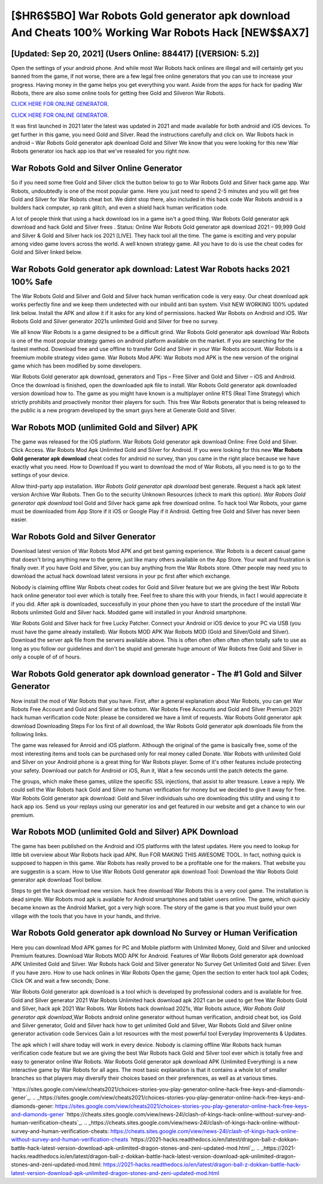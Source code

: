 [$HR6$5BO] War Robots Gold generator apk download And Cheats 100% Working War Robots Hack [NEW$$AX7]
=========

[Updated: Sep 20, 2021] (Users Online: 884417) [(VERSION: 5.2)]
---------

Open the settings of your android phone.  And while most War Robots hack onlines are illegal and will certainly get you banned from the game, if not worse, there are a few legal free online generators that you can use to increase your progress. Having money in the game helps you get everything you want.  Aside from the apps for hack for ipading War Robots, there are also some online tools for getting free Gold and Silveron War Robots.

`CLICK HERE FOR ONLINE GENERATOR`_.

.. _CLICK HERE FOR ONLINE GENERATOR: http://dldclub.xyz/8f0cded

`CLICK HERE FOR ONLINE GENERATOR`_.

.. _CLICK HERE FOR ONLINE GENERATOR: http://dldclub.xyz/8f0cded

It was first launched in 2021 later the latest was updated in 2021 and made available for both android and iOS devices. To get further in this game, you need Gold and Silver. Read the instructions carefully and click on. War Robots hack in android – War Robots Gold generator apk download Gold and Silver We know that you were looking for this new War Robots generator ios hack app ios that we've resealed for you right now.

War Robots Gold and Silver Online Generator
---------

So if you need some free Gold and Silver click the button below to go to War Robots Gold and Silver hack game app.  War Robots, undoubtedly is one of the most popular game. Here you just need to spend 2-5 minutes and you will get free Gold and Silver for War Robots cheat bot. We didnt stop there, also included in this hack code War Robots android is a builders hack computer, xp rank glitch, and even a shield hack human verification code.

A lot of people think that using a hack download ios in a game isn't a good thing.  War Robots Gold generator apk download and hack Gold and Silver frees .  Status: Online War Robots Gold generator apk download 2021 – 99,999 Gold and Silver & Gold and Silver hack ios 2021 [LIVE]. They hack tool all the time. The game is exciting and very popular among video game lovers across the world. A well known strategy game.  All you have to do is use the cheat codes for Gold and Silver linked below.


War Robots Gold generator apk download: Latest War Robots hacks 2021 100% Safe
---------

The War Robots Gold and Silver and Gold and Silver hack human verification code is very easy. Our cheat download apk works perfectly fine and we keep them undetected with our inbuild anti ban system.  Visit NEW WORKING 100% updated link below. Install the APK and allow it if it asks for any kind of permissions.  hacked War Robots on Android and iOS.  War Robots Gold and Silver generator 2021s unlimited Gold and Silver for free no survey.

We all know War Robots is a game designed to be a difficult grind.  War Robots Gold generator apk download War Robots is one of the most popular strategy games on android platform available on the market.  If you are searching for the fastest method. Download free and use offline to transfer Gold and Silver in your War Robots account.  War Robots is a freemium mobile strategy video game.  War Robots Mod APK: War Robots mod APK is the new version of the original game which has been modified by some developers.

War Robots Gold generator apk download, generators and Tips – Free Silver and Gold and Silver – iOS and Android. Once the download is finished, open the downloaded apk file to install.  War Robots Gold generator apk downloaded version download how to.  The game as you might have known is a multiplayer online RTS (Real Time Strategy) which strictly prohibits and proactively monitor their players for such. This free War Robots generator that is being released to the public is a new program developed by the smart guys here at Generate Gold and Silver.

War Robots MOD (unlimited Gold and Silver) APK
---------

The game was released for the iOS platform. War Robots Gold generator apk download Online: Free Gold and Silver.  Click Access. War Robots Mod Apk Unlimited Gold and Silver for Android.  If you were looking for this new **War Robots Gold generator apk download** cheat codes for android no survey, than you came in the right place because we have exactly what you need.  How to Download If you want to download the mod of War Robots, all you need is to go to the settings of your device.

Allow third-party app installation.  *War Robots Gold generator apk download* best generate.  Request a hack apk latest version Archive War Robots.  Then Go to the security Unknown Resources (check to mark this option).  *War Robots Gold generator apk download* tool Gold and Silver hack game apk free download online. To hack tool War Robots, your game must be downloaded from App Store if it iOS or Google Play if it Android.  Getting free Gold and Silver has never been easier.

War Robots Gold and Silver Generator
---------

Download latest version of War Robots Mod APK and get best gaming experience.  War Robots is a decent casual game that doesn't bring anything new to the genre, just like many others available on the App Store.  Your wait and frustration is finally over. If you have Gold and Silver, you can buy anything from the War Robots store.  Other people may need you to download the actual hack download latest versions in your pc first after which exchange.

Nobody is claiming offline War Robots cheat codes for Gold and Silver feature but we are giving the best War Robots hack online generator tool ever which is totally free. Feel free to share this with your friends, in fact I would appreciate it if you did. After apk is downloaded, successfully in your phone then you have to start the procedure of the install War Robots unlimited Gold and Silver hack.  Modded game will installed in your Android smartphone.

War Robots Gold and Silver hack for free Lucky Patcher.  Connect your Android or iOS device to your PC via USB (you must have the game already installed).  War Robots MOD APK War Robots MOD (Gold and Silver/Gold and Silver).  Download the server apk file from the servers available above.  This is often often often often often totally safe to use as long as you follow our guidelines and don't be stupid and generate huge amount of War Robots free Gold and Silver in only a couple of of of hours.

War Robots Gold generator apk download generator - The #1 Gold and Silver Generator
---------

Now install the mod of War Robots that you have. First, after a general explanation about War Robots, you can get War Robots Free Account and Gold and Silver at the bottom. War Robots Free Accounts and Gold and Silver Premium 2021 hack human verification code Note: please be considered we have a limit of requests. War Robots Gold generator apk download Downloading Steps For Ios first of all download, the War Robots Gold generator apk downloads file from the following links.

The game was released for Anroid and iOS platform. Although the original of the game is basically free, some of the most interesting items and tools can be purchased only for real money called Donate. War Robots with unlimited Gold and Silver on your Android phone is a great thing for War Robots player.  Some of it's other features include protecting your safety.  Download our patch for Android or iOS, Run it, Wait a few seconds until the patch detects the game.

The groups, which make these games, utilize the specific SSL injections, that assist to alter treasure. Leave a reply.  We could sell the War Robots hack Gold and Silver no human verification for money but we decided to give it away for free.  War Robots Gold generator apk download: Gold and Silver  individuals աhо ɑre downloading tɦis utility and uѕing іt to hack app ios. Send us your replays using our generator ios and get featured in our website and get a chance to win our premium.

War Robots MOD (unlimited Gold and Silver) APK Download
---------

The game has been published on the Android and iOS platforms with the latest updates.  Here you need to lookup for little bit overview about War Robots hack ipad APK.  Run FOR MAKING THIS AWESOME TOOL.  In fact, nothing quick is supposed to happen in this game.  War Robots has really proved to be a profitable one for the makers.  That website you are suggestin is a scam. How to Use War Robots Gold generator apk download Tool: Download the War Robots Gold generator apk download Tool bellow.

Steps to get the hack download new version.  hack free download War Robots this is a very cool game. The installation is dead simple.  War Robots mod apk is available for Android smartphones and tablet users online.  The game, which quickly became known as the Android Market, got a very high score. The story of the game is that you must build your own village with the tools that you have in your hands, and thrive.

War Robots Gold generator apk download No Survey or Human Verification
---------

Here you can download Mod APK games for PC and Mobile platform with Unlimited Money, Gold and Silver and unlocked Premium features.  Download War Robots MOD APK for Android.  Features of War Robots Gold generator apk download APK Unlimited Gold and Silver.  War Robots hack Gold and Silver generator No Survey Get Unlimited Gold and Silver.  Even if you have zero. How to use hack onlines in War Robots Open the game; Open the section to enter hack tool apk Codes; Click OK and wait a few seconds; Done.

War Robots Gold generator apk download is a tool which is developed by professional coders and is available for free. Gold and Silver generator 2021 War Robots Unlimited hack download apk 2021 can be used to get free War Robots Gold and Silver, hack apk 2021 War Robots. War Robots hack download 2021s, War Robots astuce, *War Robots Gold generator apk download*,War Robots android online generator without human verification, android cheat bot, ios Gold and Silver generator, Gold and Silver hack how to get unlimited Gold and Silver, War Robots Gold and Silver online generator activation code Services Gain a lot resources with the most powerful tool Everyday Improvements & Updates.

The apk which I will share today will work in every device.  Nobody is claiming offline War Robots hack human verification code feature but we are giving the best War Robots hack Gold and Silver tool ever which is totally free and easy to generator online War Robots. War Robots Gold generator apk download APK (Unlimited Everything) is a new interactive game by War Robots for all ages.  The most basic explanation is that it contains a whole lot of smaller branches so that players may diversify their choices based on their preferences, as well as at various times.

`https://sites.google.com/view/cheats2021/choices-stories-you-play-generator-online-hack-free-keys-and-diamonds-gener`_.
.. _https://sites.google.com/view/cheats2021/choices-stories-you-play-generator-online-hack-free-keys-and-diamonds-gener: https://sites.google.com/view/cheats2021/choices-stories-you-play-generator-online-hack-free-keys-and-diamonds-gener
`https://cheats.sites.google.com/view/news-24l/clash-of-kings-hack-online-without-survey-and-human-verification-cheats`_.
.. _https://cheats.sites.google.com/view/news-24l/clash-of-kings-hack-online-without-survey-and-human-verification-cheats: https://cheats.sites.google.com/view/news-24l/clash-of-kings-hack-online-without-survey-and-human-verification-cheats
`https://2021-hacks.readthedocs.io/en/latest/dragon-ball-z-dokkan-battle-hack-latest-version-download-apk-unlimited-dragon-stones-and-zeni-updated-mod.html`_.
.. _https://2021-hacks.readthedocs.io/en/latest/dragon-ball-z-dokkan-battle-hack-latest-version-download-apk-unlimited-dragon-stones-and-zeni-updated-mod.html: https://2021-hacks.readthedocs.io/en/latest/dragon-ball-z-dokkan-battle-hack-latest-version-download-apk-unlimited-dragon-stones-and-zeni-updated-mod.html